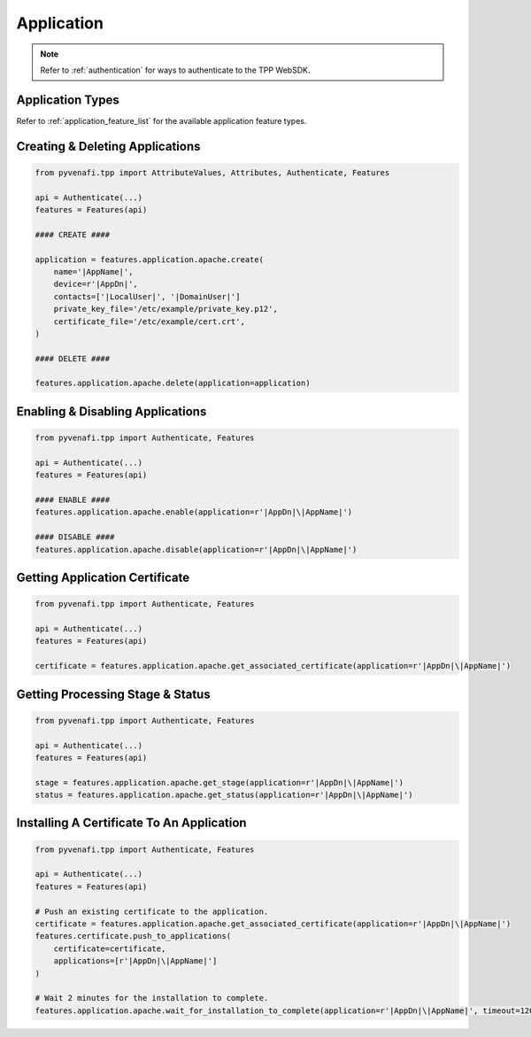 .. _application_usage:

Application
===========

.. note::
    Refer to :ref:`authentication` for ways to authenticate to the TPP WebSDK.

Application Types
-----------------

Refer to :ref:`application_feature_list` for the available application feature types.

Creating & Deleting Applications
--------------------------------

.. code-block:: python

    from pyvenafi.tpp import AttributeValues, Attributes, Authenticate, Features

    api = Authenticate(...)
    features = Features(api)

    #### CREATE ####

    application = features.application.apache.create(
        name='|AppName|',
        device=r'|AppDn|',
        contacts=['|LocalUser|', '|DomainUser|']
        private_key_file='/etc/example/private_key.p12',
        certificate_file='/etc/example/cert.crt',
    )

    #### DELETE ####

    features.application.apache.delete(application=application)

Enabling & Disabling Applications
---------------------------------

.. code-block:: python

    from pyvenafi.tpp import Authenticate, Features

    api = Authenticate(...)
    features = Features(api)

    #### ENABLE ####
    features.application.apache.enable(application=r'|AppDn|\|AppName|')

    #### DISABLE ####
    features.application.apache.disable(application=r'|AppDn|\|AppName|')

Getting Application Certificate
-------------------------------

.. code-block:: python

    from pyvenafi.tpp import Authenticate, Features

    api = Authenticate(...)
    features = Features(api)

    certificate = features.application.apache.get_associated_certificate(application=r'|AppDn|\|AppName|')

Getting Processing Stage & Status
---------------------------------

.. code-block:: python

    from pyvenafi.tpp import Authenticate, Features

    api = Authenticate(...)
    features = Features(api)

    stage = features.application.apache.get_stage(application=r'|AppDn|\|AppName|')
    status = features.application.apache.get_status(application=r'|AppDn|\|AppName|')

Installing A Certificate To An Application
------------------------------------------

.. code-block:: python

    from pyvenafi.tpp import Authenticate, Features

    api = Authenticate(...)
    features = Features(api)

    # Push an existing certificate to the application.
    certificate = features.application.apache.get_associated_certificate(application=r'|AppDn|\|AppName|')
    features.certificate.push_to_applications(
        certificate=certificate,
        applications=[r'|AppDn|\|AppName|']
    )

    # Wait 2 minutes for the installation to complete.
    features.application.apache.wait_for_installation_to_complete(application=r'|AppDn|\|AppName|', timeout=120)
